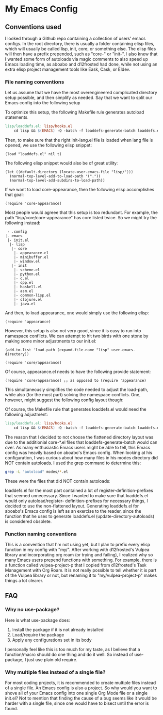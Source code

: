 * My Emacs Config
** Conventions used
I looked through a Github repo containing a collection of users' emacs configs.
In the root directory, there is usually a folder containing elisp files, which
will usually be called lisp, init, core, or something else. The elisp files will
then have a prefix prepended, such as "core-" or "init-". I also knew that I wanted
some form of autoloads via magic comments to also speed up Emacs loading time, as
aboabo and d12frosted had done, while not using an extra elisp project management
tools like Eask, Cask, or Eldev.

*** File naming conventions
Let us assume that we have the most overengineered complicated directory setup possible,
and then simplify as needed. Say that we want to split our Emacs config into the
following setup
#+begin_export ascii
 - .config
  |- emacs
   |- init.el
    |- lisp
     |- core
      |- core-appearance.el
      |- core-minibuffer.el
      |- core-window.el
     |- init
      |- init-scheme.el
      |- init-python.el
      |- init-c.el
      |- init-cpp.el
      |- init-haskell.el
      |- init-asm.el
      |- init-common-lisp.el
      |- init-clojure.el
      |- init-java.el
#+end_export

To optimize this setup, the following Makefile rule generates
autoload statements.

#+begin_src makefile
  lisp/loaddefs.el: lisp/hooks.el
	  cd lisp && $(EMACS) -Q -batch -f loaddefs-generate-batch loaddefs.el init
#+end_src

Then, to make sure that the right init-lang.el file is loaded when lang file
is opened, we use the following elisp snippet:

#+begin_src elisp
  (load "loaddefs.el" nil t)
#+end_src

The following elisp snippet would also be of great utility:

#+begin_src elisp
  (let ((default-directory (locate-user-emacs-file "lisp/")))
    (normal-top-level-add-to-load-path '("."))
    (normal-top-level-add-subdirs-to-load-path))
#+end_src

If we want to load core-appearance, then the following elisp accomplishes that
goal:

#+begin_src elisp
  (require 'core-appearance)
#+end_src

Most people would agreee that this setup is too redundant. For example, the path
"lisp/core/core-appearance" has core listed twice. So we might try the following
instead:

#+begin_src elisp
   - .config
  |- emacs
   |- init.el
    |- lisp
     |- core
      |- appearance.el
      |- minibuffer.el
      |- window.el
     |- init
      |- scheme.el
      |- python.el
      |- c.el
      |- cpp.el
      |- haskell.el
      |- asm.el
      |- common-lisp.el
      |- clojure.el
      |- java.el
#+end_src

And then, to load appearance, one would simply use the following elisp:

#+begin_src elisp
  (require 'appearance)
#+end_src

However, this setup is also not very good, since it is easy to run into namespace
conflicts. We can attempt to hit two birds with one stone by making some minor
adjustments to our init.el:

#+begin_src elisp
  (add-to-list 'load-path (expand-file-name "lisp" user-emacs-directory))

  (require 'core/appearance)
#+end_src

Of course, appearance.el needs to have the following provide statement:

#+begin_src elisp
  (require 'core/appearance) ;; as opposed to (require 'appearance)
#+end_src

This simultaneously simplifies the code needed to adjust the load-path, while also
(for the most part) solving the namespace conflicts. One, however, might suggest the
following config layout though:

#+begin_export ascii
 - .config
  |- emacs
   |- init.el
    |- lisp
     |- core-appearance.el
     |- core-minibuffer.el
     |- core-window.el
     |- init-scheme.el
     |- init-python.el
     |- init-c.el
     |- init-cpp.el
     |- init-haskell.el
     |- init-asm.el
     |- init-common-lisp.el
     |- init-clojure.el
     |- init-java.el
#+end_export

Of course, the Makefile rule that generates loaddefs.el would need the following adjustment:

#+begin_src makefile
    lisp/loaddefs.el: lisp/hooks.el
	    cd lisp && $(EMACS) -Q -batch -f loaddefs-generate-batch loaddefs.el .
#+end_src

The reason that I decided to not choose the flattened directory layout was due to the
additionial core-*.el files that loaddefs-generate-batch would can over. As many
enthusiastic Emacs users might be able to tell, this Emacs config was heavily based
on aboabo's Emacs config. When looking at his configuration, I was curious about how
many files in his modes directory did NOT contain autoloads. I used the grep command
to determine this:

#+begin_src sh
  grep -L "autoload" modes/*.el
#+end_src

These were the files that did NOT contain autoloads:

#+begin_export ascii
modes/ora-auto.el
modes/ora-avy.el
modes/ora-bookmark.el
modes/ora-company.el
modes/ora-elfeed.el
modes/ora-elisp-style-guide.el
modes/ora-epa.el
modes/ora-fonts.el
modes/ora-grep.el
modes/ora-helm.el
modes/ora-hydra.el
modes/ora-ivy.el
modes/ora-keepassxc.el
modes/ora-lsp.el
modes/ora-magit.el
modes/ora-org-babel.el
modes/ora-org-babel-inline.el
modes/ora-org-roam.el
modes/ora-package.el
modes/ora-projectile.el
modes/ora-search.el
modes/ora-smime.el
modes/ora-visuals.el
#+end_export

loaddefs.el for the most part contained a lot of register-definition-prefixes that seemed
unnecessary. Since I wanted to make sure that loaddefs.el would only autoload/register-
definition-prefixes for necessary things, I decided to use the non-flattened layout.
Generating loaddefs.el for aboabo's Emacs config is left as an exercise to the reader,
since the function that he uses to generate loaddefs.el (update-directory-autoloads)
is considered obsolete.

*** Function naming conventions
This is a convention that I'm not using yet, but I plan to prefix every elisp function
in my config with "my/". After working with d12frosted's Vulpea library and incorporating
org roam (or trying and failing), I realized why so many Emacs users prepend functions
with something. For example, there is a function called vulpea-project-p that I copied
from d12frosted's Task Management with Org Roam. It is not really possible to tell
whether it is part of the Vulpea library or not, but renaming it to "my/vulpea-project-p"
makes things a lot clearer.

** FAQ
*** Why no use-package?
Here is what use-package does:
1) Install the package if it is not already installed
2) Load/require the package
3) Apply any configurations set in its body

I personally feel like this is too much for my taste, as I believe that
a function/macro should do one thing and do it well. So instead of use-package,
I just use plain old require.

*** Why multiple files instead of a single file?
For most coding projects, it is recommended to create multiple files instead of a
single file. An Emacs config is also a project. So why would you want to shove all
of your Emacs config into one single Org Mode file or a single init.el? Not to mention
that finding the cause of a bug seems like it would be harder with a single file,
since one would have to bisect until the error is found.
